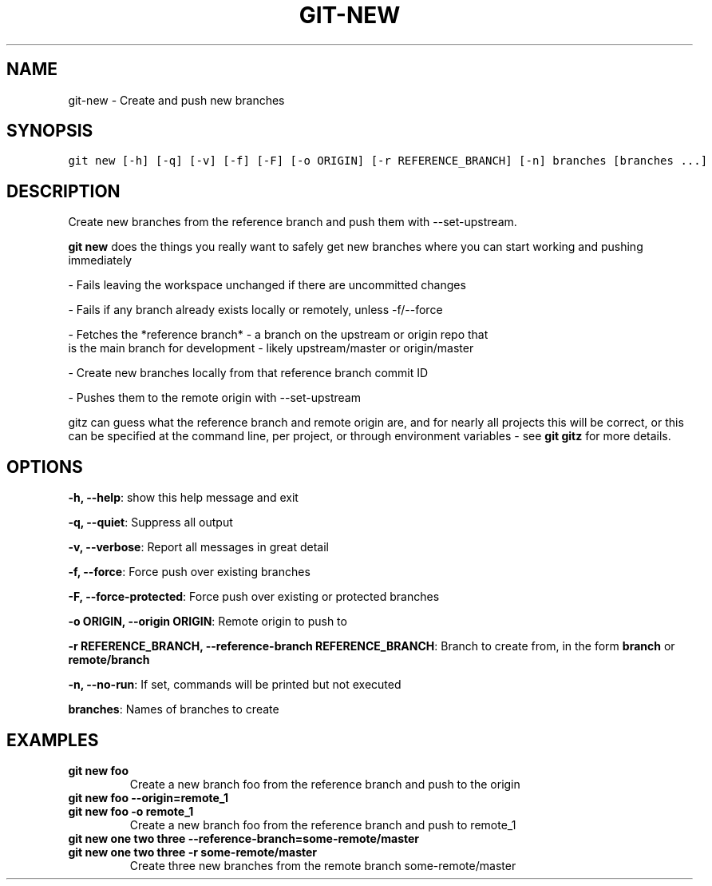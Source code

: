 .TH GIT-NEW 1 "08 November, 2019" "Gitz 0.9.13" "Gitz Manual"

.SH NAME
git-new - Create and push new branches

.SH SYNOPSIS
.sp
.nf
.ft C
git new [-h] [-q] [-v] [-f] [-F] [-o ORIGIN] [-r REFERENCE_BRANCH] [-n] branches [branches ...]
.ft P
.fi


.SH DESCRIPTION
Create new branches from the reference branch and push them with
\-\-set\-upstream.

.sp
\fBgit new\fP does the things you really want to safely get new branches
where you can start working and pushing immediately

.sp
\- Fails leaving the workspace unchanged if there are uncommitted changes

.sp
\- Fails if any branch already exists locally or remotely, unless \-f/\-\-force

.sp
\- Fetches the *reference branch* \- a branch on the upstream or origin repo that
  is the main branch for development \- likely upstream/master or origin/master

.sp
\- Create new branches locally from that reference branch commit ID

.sp
\- Pushes them to the remote origin with \-\-set\-upstream

.sp
gitz can guess what the reference branch and remote origin are, and for
nearly all projects this will be correct, or this can be specified at the
command line, per project, or through environment variables \- see \fBgit gitz\fP
for more details.

.SH OPTIONS
\fB\-h, \-\-help\fP: show this help message and exit

\fB\-q, \-\-quiet\fP: Suppress all output

\fB\-v, \-\-verbose\fP: Report all messages in great detail

\fB\-f, \-\-force\fP: Force push over existing branches

\fB\-F, \-\-force\-protected\fP: Force push over existing or protected branches

\fB\-o ORIGIN, \-\-origin ORIGIN\fP: Remote origin to push to

\fB\-r REFERENCE_BRANCH, \-\-reference\-branch REFERENCE_BRANCH\fP: Branch to create from, in the form \fBbranch\fP or \fBremote/branch\fP

\fB\-n, \-\-no\-run\fP: If set, commands will be printed but not executed


\fBbranches\fP: Names of branches to create


.SH EXAMPLES
.TP
.B \fB git new foo \fP
Create a new branch foo from the reference branch and push to the origin

.sp
.TP
.B \fB git new foo \-\-origin=remote_1 \fP
.TP
.B \fB git new foo \-o remote_1 \fP
Create a new branch foo from the reference branch and push to remote_1

.sp
.TP
.B \fB git new one two three \-\-reference\-branch=some\-remote/master \fP
.TP
.B \fB git new one two three \-r some\-remote/master \fP
Create three new branches from the remote branch some\-remote/master

